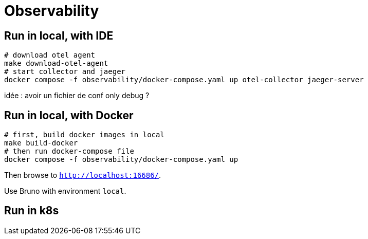 = Observability

== Run in local, with IDE

[source,shell]
----
# download otel agent
make download-otel-agent
# start collector and jaeger
docker compose -f observability/docker-compose.yaml up otel-collector jaeger-server
----

idée : avoir un fichier de conf only debug ?

== Run in local, with Docker

[source,shell]
----
# first, build docker images in local
make build-docker
# then run docker-compose file
docker compose -f observability/docker-compose.yaml up
----

Then browse to `http://localhost:16686/`.

Use Bruno with environment `local`.

== Run in k8s

